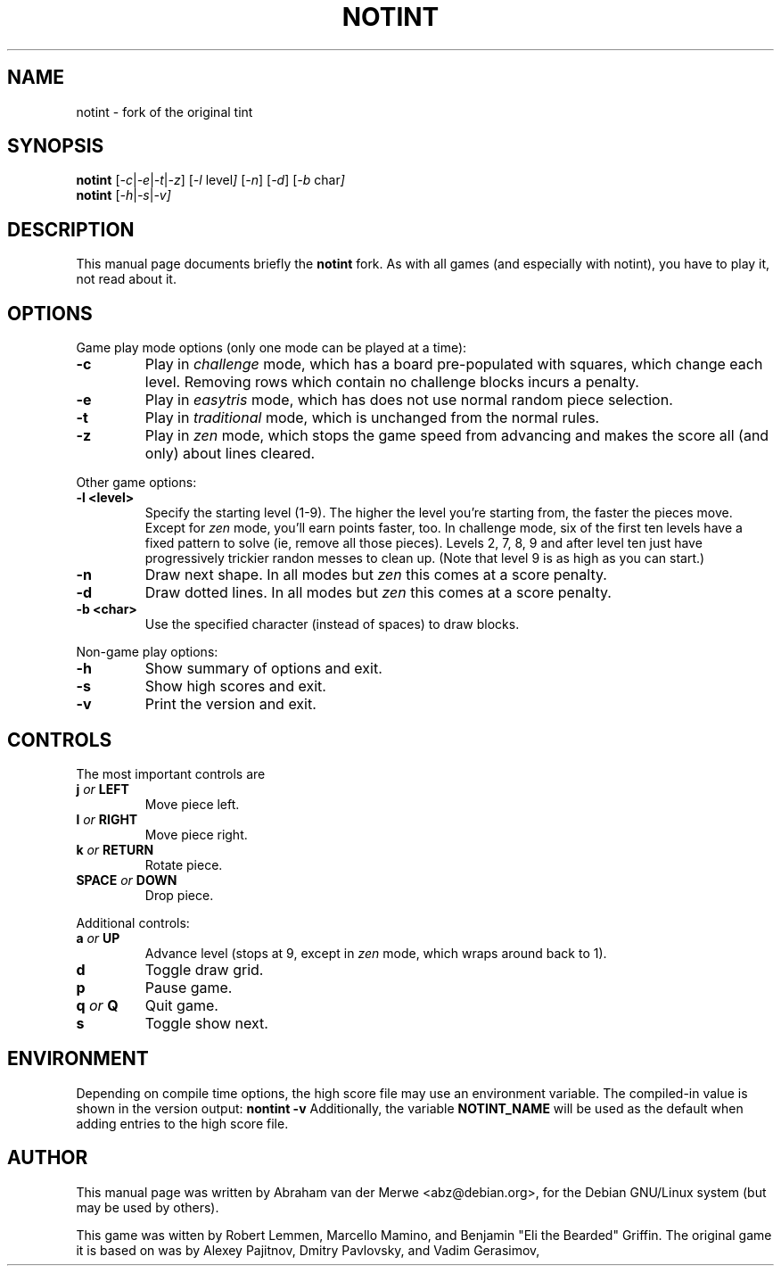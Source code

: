 .TH NOTINT 6 "March 8, 2018"
.\" Please adjust this date whenever revising the manpage.
.\"
.\" Some roff macros, for reference:
.\" .nh        disable hyphenation
.\" .hy        enable hyphenation
.\" .ad l      left justify
.\" .ad b      justify to both left and right margins
.\" .nf        disable filling
.\" .fi        enable filling
.\" .br        insert line break
.\" .sp <n>    insert n+1 empty lines
.\" for manpage-specific macros, see man(7)
.\" But hey, why not give a quick ref:
.\" .SH	text   issue a Section Header
.\" .B  text   bold text
.\" .I  text   italic text
.\" .BI text   bold / italic alteration text
.\" .RI text   roman / italic alteration text
.\" .TP text   labeled indented paragraph
.\" .RE        restore indent
.\" .P         start new paragraph
.SH NAME
notint \- fork of the original tint
.SH SYNOPSIS
.B notint
.RI [ -c | -e | -t | -z ]
.RI [ -l\  level ]
.RI [ -n ]
.RI [ -d ]
.RI [ -b\  char ]
.br
.B notint
.RI [ -h | -s | -v]
.SH DESCRIPTION
This manual page documents briefly the
.B notint
fork. As with all games (and especially with notint), you have to play it,
not read about it.
.SH OPTIONS
Game play mode options (only one mode can be played at a time):
.TP
.B \-c
Play in
.I challenge
mode, which has a board pre-populated with squares, which change each level.
Removing rows which contain no challenge blocks incurs a penalty.
.TP
.B \-e
Play in
.I easytris
mode, which has does not use normal random piece selection.
.TP
.B \-t
Play in
.I traditional
mode, which is unchanged from the normal rules.
.TP
.B \-z
Play in
.I zen
mode, which stops the game speed from advancing and makes the score
all (and only) about lines cleared.
.RE
.sp
Other game options:
.TP
.B \-l <level>
Specify the starting level (1-9). The higher the level you're starting from,
the faster the pieces move. Except for 
.I zen
mode, you'll earn points faster, too. In challenge mode, six of the first
ten levels have a fixed pattern to solve (ie, remove all those pieces).
Levels 2, 7, 8, 9 and after level ten just have progressively trickier
randon messes to clean up. (Note that level 9 is as high as you can start.)
.TP
.B \-n
Draw next shape. In all modes but
.I zen
this comes at a score penalty.
.TP
.B \-d
Draw dotted lines. In all modes but
.I zen
this comes at a score penalty.
.TP
.B \-b <char>
Use the specified character (instead of spaces) to draw blocks.
.RE
.sp
Non-game play options:
.TP
.B \-h
Show summary of options and exit.
.TP
.B \-s
Show high scores and exit.
.TP
.B \-v
Print the version and exit.
.SH CONTROLS
The most important controls are
.TP
.BI j " or " LEFT
Move piece left.
.TP
.BI l " or " RIGHT
Move piece right.
.TP
.BI k " or " RETURN
Rotate piece.
.TP
.BI SPACE " or " DOWN
Drop piece.
.RE
.sp
Additional controls:
.TP
.BI a " or " UP
Advance level (stops at 9, except in
.I zen
mode, which wraps around back to 1).
.TP
.B d
Toggle draw grid.
.TP
.B p
Pause game.
.TP
.BI q " or " Q
Quit game.
.TP
.B s
Toggle show next.
.SH ENVIRONMENT
Depending on compile time options, the high score file may use an environment
variable. The compiled-in value is shown in the version output:
.B nontint -v
Additionally, the variable
.B NOTINT_NAME
will be used as the default when adding entries to the high score file.
.SH AUTHOR
This manual page was written by Abraham van der Merwe <abz@debian.org>,
for the Debian GNU/Linux system (but may be used by others).
.P
This game was witten by Robert Lemmen, Marcello Mamino, and
Benjamin "Eli the Bearded" Griffin.
The original game it is based on was by Alexey Pajitnov,
Dmitry Pavlovsky, and Vadim Gerasimov,
